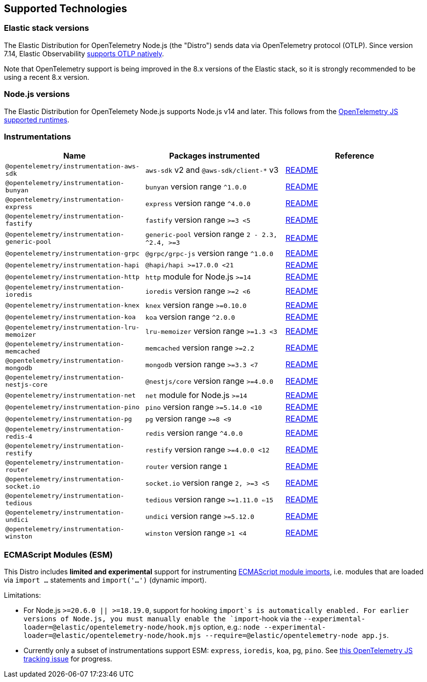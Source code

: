 [[supported-technologies]]
== Supported Technologies

[discrete]
[[supported-technologies-elastic-stack-versions]]
=== Elastic stack versions

The Elastic Distribution for OpenTelemetry Node.js (the "Distro") sends data
via OpenTelemetry protocol (OTLP). Since version 7.14, Elastic Observability
https://www.elastic.co/blog/native-opentelemetry-support-in-elastic-observability[supports OTLP natively].

Note that OpenTelemetry support is being improved in the 8.x versions of the
Elastic stack, so it is strongly recommended to be using a recent 8.x version.

[discrete]
[[supported-technologies-nodejs-versions]]
=== Node.js versions

The Elastic Distribution for OpenTelemety Node.js supports Node.js v14 and later.
This follows from the https://github.com/open-telemetry/opentelemetry-js#supported-runtimes[OpenTelemetry JS supported runtimes].

[discrete]
[[supported-technologies-instrumentations]]
=== Instrumentations

[%header]
|===
| Name | Packages instrumented | Reference

| `@opentelemetry/instrumentation-aws-sdk`
| `aws-sdk` v2 and `@aws-sdk/client-*` v3
| https://github.com/open-telemetry/opentelemetry-js-contrib/tree/main/plugins/node/opentelemetry-instrumentation-aws-sdk#readme[README]

| `@opentelemetry/instrumentation-bunyan`
| `bunyan` version range `^1.0.0`
| https://github.com/open-telemetry/opentelemetry-js-contrib/tree/main/plugins/node/opentelemetry-instrumentation-bunyan#readme[README]

| `@opentelemetry/instrumentation-express`
| `express` version range `^4.0.0`
| https://github.com/open-telemetry/opentelemetry-js-contrib/tree/main/plugins/node/opentelemetry-instrumentation-express#readme[README]

| `@opentelemetry/instrumentation-fastify`
| `fastify` version range `>=3 <5`
| https://github.com/open-telemetry/opentelemetry-js-contrib/tree/main/plugins/node/opentelemetry-instrumentation-fastify#readme[README]

| `@opentelemetry/instrumentation-generic-pool`
| `generic-pool` version range `2 - 2.3, ^2.4, >=3`
| https://github.com/open-telemetry/opentelemetry-js-contrib/tree/main/plugins/node/opentelemetry-instrumentation-generic-pool#readme[README]

| `@opentelemetry/instrumentation-grpc`
| `@grpc/grpc-js` version range `^1.0.0`
| https://github.com/open-telemetry/opentelemetry-js/tree/main/experimental/packages/opentelemetry-instrumentation-grpc#readme[README]

| `@opentelemetry/instrumentation-hapi`
| `@hapi/hapi >=17.0.0 <21`
| https://github.com/open-telemetry/opentelemetry-js-contrib/tree/main/plugins/node/opentelemetry-instrumentation-hapi#readme[README]

| `@opentelemetry/instrumentation-http`
| `http` module for Node.js `>=14`
| https://github.com/open-telemetry/opentelemetry-js/tree/main/experimental/packages/opentelemetry-instrumentation-http#readme[README]

| `@opentelemetry/instrumentation-ioredis`
| `ioredis` version range `>=2 <6`
| https://github.com/open-telemetry/opentelemetry-js-contrib/tree/main/plugins/node/opentelemetry-instrumentation-ioredis#readme[README]

| `@opentelemetry/instrumentation-knex`
| `knex` version range `>=0.10.0`
| https://github.com/open-telemetry/opentelemetry-js-contrib/tree/main/plugins/node/opentelemetry-instrumentation-knex#readme[README]

| `@opentelemetry/instrumentation-koa`
| `koa` version range `^2.0.0`
| https://github.com/open-telemetry/opentelemetry-js-contrib/tree/main/plugins/node/opentelemetry-instrumentation-koa#readme[README]

| `@opentelemetry/instrumentation-lru-memoizer`
| `lru-memoizer` version range `>=1.3 <3`
| https://github.com/open-telemetry/opentelemetry-js-contrib/tree/main/plugins/node/instrumentation-lru-memoizer#readme[README]

| `@opentelemetry/instrumentation-memcached`
| `memcached` version range `>=2.2`
| https://github.com/open-telemetry/opentelemetry-js-contrib/tree/main/plugins/node/opentelemetry-instrumentation-memcached#readme[README]

| `@opentelemetry/instrumentation-mongodb`
| `mongodb` version range `>=3.3 <7`
| https://github.com/open-telemetry/opentelemetry-js-contrib/tree/main/plugins/node/opentelemetry-instrumentation-mongodb#readme[README]

| `@opentelemetry/instrumentation-nestjs-core`
| `@nestjs/core` version range `>=4.0.0`
| https://github.com/open-telemetry/opentelemetry-js-contrib/tree/main/plugins/node/opentelemetry-instrumentation-nestjs-core#readme[README]

| `@opentelemetry/instrumentation-net`
| `net` module for Node.js `>=14`
| https://github.com/open-telemetry/opentelemetry-js-contrib/tree/main/plugins/node/opentelemetry-instrumentation-net#readme[README]

| `@opentelemetry/instrumentation-pino`
| `pino` version range `>=5.14.0 <10`
| https://github.com/open-telemetry/opentelemetry-js-contrib/tree/main/plugins/node/opentelemetry-instrumentation-pino#readme[README]

| `@opentelemetry/instrumentation-pg`
| `pg` version range `>=8 <9`
| https://github.com/open-telemetry/opentelemetry-js-contrib/tree/main/plugins/node/opentelemetry-instrumentation-pg#readme[README]

| `@opentelemetry/instrumentation-redis-4`
| `redis` version range `^4.0.0`
| https://github.com/open-telemetry/opentelemetry-js-contrib/tree/main/plugins/node/opentelemetry-instrumentation-redis-4#readme[README]

| `@opentelemetry/instrumentation-restify`
| `restify` version range `>=4.0.0 <12`
| https://github.com/open-telemetry/opentelemetry-js-contrib/tree/main/plugins/node/opentelemetry-instrumentation-restify#readme[README]

| `@opentelemetry/instrumentation-router`
| `router` version range `1`
| https://github.com/open-telemetry/opentelemetry-js-contrib/tree/main/plugins/node/opentelemetry-instrumentation-router#readme[README]

| `@opentelemetry/instrumentation-socket.io`
| `socket.io` version range `2, >=3 <5`
| https://github.com/open-telemetry/opentelemetry-js-contrib/tree/main/plugins/node/instrumentation-socket.io#readme[README]

| `@opentelemetry/instrumentation-tedious`
| `tedious` version range `>=1.11.0 <=15`
| https://github.com/open-telemetry/opentelemetry-js-contrib/tree/main/plugins/node/instrumentation-tedious#readme[README]

| `@opentelemetry/instrumentation-undici`
| `undici` version range `>=5.12.0`
| https://github.com/open-telemetry/opentelemetry-js-contrib/tree/main/plugins/node/instrumentation-undici#readme[README]

| `@opentelemetry/instrumentation-winston`
| `winston` version range `>1 <4`
| https://github.com/open-telemetry/opentelemetry-js-contrib/tree/main/plugins/node/opentelemetry-instrumentation-winston#readme[README]
|===

[discrete]
[[supported-technologies-esm]]
=== ECMAScript Modules (ESM)

This Distro includes *limited and experimental* support for instrumenting https://nodejs.org/api/esm.html#modules-ecmascript-modules[ECMAScript module imports], i.e. modules that are loaded via `import ...` statements and `import('...')` (dynamic import).

// TODO: add this to the above paragraph once we have an esm.md doc:
// See the [ECMAScript module support](./esm.md) document for details.

Limitations:

* For Node.js `>=20.6.0 || >=18.19.0`, support for hooking `import`s is automatically enabled. For earlier versions of Node.js, you must manually enable the `import`-hook via the `--experimental-loader=@elastic/opentelemetry-node/hook.mjs` option, e.g.: `node --experimental-loader=@elastic/opentelemetry-node/hook.mjs --require=@elastic/opentelemetry-node app.js`.
* Currently only a subset of instrumentations support ESM: `express`, `ioredis`, `koa`, `pg`, `pino`. See https://github.com/open-telemetry/opentelemetry-js-contrib/issues/1942[this OpenTelemetry JS tracking issue] for progress.
